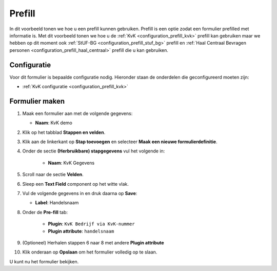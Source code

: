 =======
Prefill
=======

In dit voorbeeld tonen we hoe u een prefill kunnen gebruiken.  Prefill is een optie zodat
een formulier prefilled met informatie is.  Met dit voorbeeld tonen we hoe u de
:ref:`KvK <configuration_prefill_kvk>` prefill kan gebruiken maar we hebben op dit moment ook
:ref:`StUF-BG <configuration_prefill_stuf_bg>` prefill en
:ref:`Haal Centraal Bevragen personen <configuration_prefill_haal_centraal>` prefill die u kan gebruiken.


Configuratie
============

Voor dit formulier is bepaalde configuratie nodig. Hieronder staan de onderdelen
die geconfigureerd moeten zijn:

* :ref:`KvK configuratie <configuration_prefill_kvk>`


Formulier maken
===============

1. Maak een formulier aan met de volgende gegevens:

   * **Naam**: KvK demo

2. Klik op het tabblad **Stappen en velden**.
3. Klik aan de linkerkant op **Stap toevoegen** en selecteer **Maak een nieuwe formulierdefinitie**.
4. Onder de sectie **(Herbruikbare) stapgegevens** vul het volgende in:

    * **Naam**: KvK Gegevens

5. Scroll naar de sectie **Velden**.
6. Sleep een **Text Field** component op het witte vlak.
7. Vul de volgende gegevens in en druk daarna op **Save**:

   * **Label**: Handelsnaam

8. Onder de **Pre-fill** tab:

    * **Plugin**: ``KvK Bedrijf via KvK-nummer``
    * **Plugin attribute**: ``handelsnaam``

9. (Optioneel) Herhalen stappen 6 naar 8 met andere **Plugin attribute**
10. Klik onderaan op **Opslaan** om het formulier volledig op te slaan.

U kunt nu het formulier bekijken.

